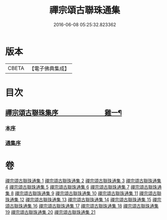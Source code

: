 #+TITLE: 禪宗頌古聯珠通集 
#+DATE: 2016-06-08 05:25:32.823362

* 版本
 |     CBETA|【電子佛典集成】|

* 目次
** [[file:KR6q0244_001.txt::001-0622a1][禪宗頌古聯珠集序　　　　　　　雞一¶]]
*** [[file:KR6q0244_001.txt::001-0622a15][本序]]
*** [[file:KR6q0244_001.txt::001-0622b3][通集序]]

* 卷
[[file:KR6q0244_001.txt][禪宗頌古聯珠通集 1]]
[[file:KR6q0244_002.txt][禪宗頌古聯珠通集 2]]
[[file:KR6q0244_003.txt][禪宗頌古聯珠通集 3]]
[[file:KR6q0244_004.txt][禪宗頌古聯珠通集 4]]
[[file:KR6q0244_005.txt][禪宗頌古聯珠通集 5]]
[[file:KR6q0244_006.txt][禪宗頌古聯珠通集 6]]
[[file:KR6q0244_007.txt][禪宗頌古聯珠通集 7]]
[[file:KR6q0244_008.txt][禪宗頌古聯珠通集 8]]
[[file:KR6q0244_009.txt][禪宗頌古聯珠通集 9]]
[[file:KR6q0244_010.txt][禪宗頌古聯珠通集 10]]
[[file:KR6q0244_011.txt][禪宗頌古聯珠通集 11]]
[[file:KR6q0244_012.txt][禪宗頌古聯珠通集 12]]
[[file:KR6q0244_013.txt][禪宗頌古聯珠通集 13]]
[[file:KR6q0244_014.txt][禪宗頌古聯珠通集 14]]
[[file:KR6q0244_015.txt][禪宗頌古聯珠通集 15]]
[[file:KR6q0244_016.txt][禪宗頌古聯珠通集 16]]
[[file:KR6q0244_017.txt][禪宗頌古聯珠通集 17]]
[[file:KR6q0244_018.txt][禪宗頌古聯珠通集 18]]
[[file:KR6q0244_019.txt][禪宗頌古聯珠通集 19]]
[[file:KR6q0244_020.txt][禪宗頌古聯珠通集 20]]
[[file:KR6q0244_021.txt][禪宗頌古聯珠通集 21]]

